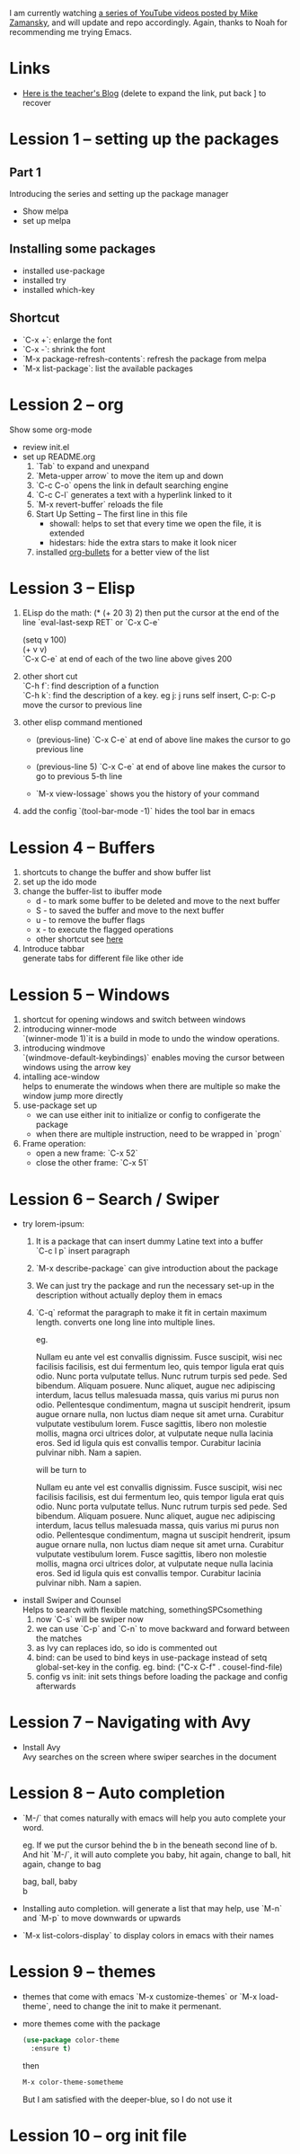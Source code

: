 #+STARTUP: hidestars

I am currently watching [[https://www.youtube.com/watch?v=49kBWM3RQQ8&list=PL9KxKa8NpFxIcNQa9js7dQQIHc81b0-Xg][a series of YouTube videos posted by Mike Zamansky]], and will update and repo accordingly.
Again, thanks to Noah for recommending me trying Emacs.
* Links
   - [[http://cestlaz.github.io][Here is the teacher's Blog]] (delete to expand the link, put back ] to recover
* Lession 1 -- setting up the packages
** Part 1
  Introducing the series and setting up the package manager
  - Show melpa
  - set up melpa
** Installing some packages
  - installed use-package
  - installed try
  - installed which-key
** Shortcut
  - `C-x +`: enlarge the font
  - `C-x -`: shrink the font
  - `M-x package-refresh-contents`: refresh the package from melpa
  - `M-x list-package`: list the available packages
* Lession 2 -- org
  Show some org-mode
  - review init.el
  - set up README.org  
    1. `Tab` to expand and unexpand
    2. `Meta-upper arrow` to move the item up and down
    3. `C-c C-o` opens the link in default searching engine
    4. `C-c C-l` generates a text with a hyperlink linked to it
    5. `M-x revert-buffer` reloads the file
    6. Start Up Setting -- The first line in this file 
       - showall: helps to set that every time we open the file, it is extended
       - hidestars: hide the extra stars to make it look nicer
    7. installed [[https://github.com/sabof/org-bullets][org-bullets]] for a better view of the list
* Lession 3 -- Elisp
  1. ELisp do the math: 
     (* (+ 20 3) 2)
     then put the cursor at the end of the line
     `eval-last-sexp RET` or `C-x C-e`
     
     (setq v 100)\\
     (+ v v)\\
     `C-x C-e` at end of each of the two line above gives 200
  2. other short cut\\
     `C-h f`: find description of a function\\
     `C-h k`: find the description of a key. eg j: j runs self insert, C-p: C-p move the cursor to previous line
  3. other elisp command mentioned
     - (previous-line)
       `C-x C-e` at end of above line makes the cursor to go previous line

     - (previous-line 5)
       `C-x C-e` at end of above line makes the cursor to go to previous 5-th line
     
     - `M-x view-lossage`
       shows you the history of your command
  4. add the config
     `(tool-bar-mode -1)` hides the tool bar in emacs
* Lession 4 -- Buffers
  1. shortcuts to change the buffer and show buffer list
  2. set up the ido mode
  3. change the buffer-list to ibuffer mode
     - d - to mark some buffer to be deleted and move to the next buffer
     - S - to saved the buffer and move to the next buffer
     - u - to remove the buffer flags
     - x - to execute the flagged operations
     - other shortcut see [[http://doc.endlessparentheses.com/Fun/ibuffer-mode.html][here]]
  4. Introduce tabbar  \\
     generate tabs for different file like other ide
* Lession 5 -- Windows
  1. shortcut for opening windows and switch between windows
  2. introducing winner-mode  \\
     `(winner-mode 1)`it is a build in mode to undo the window operations.
  3. introducing windmove  \\
     `(windmove-default-keybindings)` enables moving the cursor between windows using the arrow key
  4. intalling ace-window  \\
     helps to enumerate the windows when there are multiple so make the window jump more directly
  5. use-package set up
     - we can use either init to initialize or config to configerate the package
     - when there are multiple instruction, need to be wrapped in `progn`
  6. Frame operation:
     - open a new frame: `C-x 52`
     - close the other frame: `C-x 51`
* Lession 6 -- Search / Swiper
  - try lorem-ipsum:
    1. It is a package that can insert dummy Latine text into a buffer \\
       `C-c l p` insert paragraph
    2. `M-x describe-package` can give introduction about the package
    3. We can just try the package and run the necessary  set-up in the description without actually deploy them in emacs
    4. `C-q` reformat the paragraph to make it fit in certain maximum length. converts one long line into multiple lines. 

       eg. 

       Nullam eu ante vel est convallis dignissim.  Fusce suscipit, wisi nec facilisis facilisis, est dui fermentum leo, quis tempor ligula erat quis odio.  Nunc porta vulputate tellus.  Nunc rutrum turpis sed pede.  Sed bibendum.  Aliquam posuere.  Nunc aliquet, augue nec adipiscing interdum, lacus tellus malesuada massa, quis varius mi purus non odio.  Pellentesque condimentum, magna ut suscipit hendrerit, ipsum augue ornare nulla, non luctus diam neque sit amet urna.  Curabitur vulputate vestibulum lorem.  Fusce sagittis, libero non molestie mollis, magna orci ultrices dolor, at vulputate neque nulla lacinia eros.  Sed id ligula quis est convallis tempor.  Curabitur lacinia pulvinar nibh.  Nam a sapien. 

       will be turn to 

       Nullam eu ante vel est convallis dignissim.  Fusce suscipit,
       wisi nec facilisis facilisis, est dui fermentum leo, quis
       tempor ligula erat quis odio.  Nunc porta vulputate tellus.
       Nunc rutrum turpis sed pede.  Sed bibendum.  Aliquam posuere.
       Nunc aliquet, augue nec adipiscing interdum, lacus tellus
       malesuada massa, quis varius mi purus non odio.  Pellentesque
       condimentum, magna ut suscipit hendrerit, ipsum augue ornare
       nulla, non luctus diam neque sit amet urna.  Curabitur
       vulputate vestibulum lorem.  Fusce sagittis, libero non
       molestie mollis, magna orci ultrices dolor, at vulputate neque
       nulla lacinia eros.  Sed id ligula quis est convallis tempor.
       Curabitur lacinia pulvinar nibh.  Nam a sapien.
  - install Swiper and Counsel \\
    Helps to search with flexible matching, somethingSPCsomething
    1. now `C-s` will be swiper now
    2. we can use `C-p` and `C-n` to move backward and forward between the matches
    3. as Ivy can replaces ido, so ido is commented out
    4. bind: can be used to bind keys in use-package instead of setq global-set-key in the config. eg. bind: ("C-x C-f" . cousel-find-file) 
    5. config vs init: init sets things before loading the package and config afterwards
* Lession 7 -- Navigating with Avy
  - Install Avy \\
    Avy searches on the screen where swiper searches in the document
* Lession 8 -- Auto completion
  - `M-/` that comes naturally with emacs will help you auto complete your word.

    eg. If we put the cursor behind the b in the beneath second line of b. And hit `M-/`, it will auto complete you baby, hit again, change to ball, hit again, change to bag

    bag, ball, baby \\
    b

  - Installing auto completion. will generate a list that may help, use `M-n` and `M-p` to move downwards or upwards 
  - `M-x list-colors-display` to display colors in emacs with their names
* Lession 9 -- themes
  - themes that come with emacs `M-x customize-themes` or `M-x load-theme`, need to change the init to make it permenant.
  - more themes come with the package 
    #+BEGIN_SRC emacs-lisp
    (use-package color-theme
      :ensure t)
    #+END_SRC
    then
    #+BEGIN_SRC emacs-lisp
    M-x color-theme-sometheme
    #+END_SRC
    But I am satisfied with the deeper-blue, so I do not use it
* Lession 10 -- org init file

    
  
